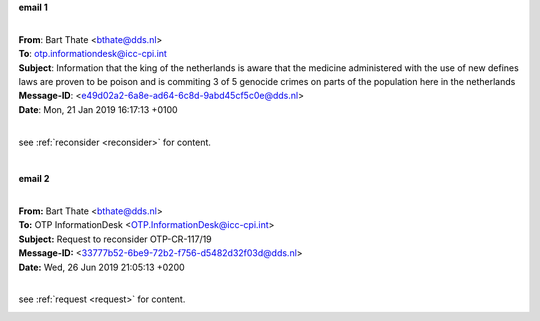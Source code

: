 .. _writings:

.. raw:: html

     <br><br>

.. title:: Writings


**email 1**

|

| **From**: Bart Thate <bthate@dds.nl>
| **To**: otp.informationdesk@icc-cpi.int
| **Subject**: Information that the king of the netherlands is aware that the medicine administered with the use of new defines laws are proven to be poison and is commiting 3 of 5 genocide crimes on parts of the population here in the netherlands
| **Message-ID**: <e49d02a2-6a8e-ad64-6c8d-9abd45cf5c0e@dds.nl>
| **Date**: Mon, 21 Jan 2019 16:17:13 +0100

|

see :ref:`reconsider <reconsider>` for content.

.. raw:: html

    <br><br>

.. image:: OTP1.png
    :width: 100%

|

**email 2**

|

| **From:** Bart Thate <bthate@dds.nl>
| **To:** OTP InformationDesk <OTP.InformationDesk@icc-cpi.int>
| **Subject:** Request to reconsider OTP-CR-117/19
| **Message-ID:** <33777b52-6be9-72b2-f756-d5482d32f03d@dds.nl>
| **Date:** Wed, 26 Jun 2019 21:05:13 +0200

|

see :ref:`request <request>` for content.


.. raw:: html

    <br><br>

.. image:: OTP2.png

.. raw:: html

    <br><br>
